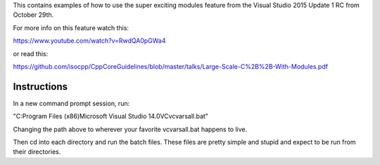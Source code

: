 This contains examples of how to use the super exciting modules feature from
the Visual Studio 2015 Update 1 RC from October 29th.

For more info on this feature watch this:

https://www.youtube.com/watch?v=RwdQA0pGWa4

or read this:

https://github.com/isocpp/CppCoreGuidelines/blob/master/talks/Large-Scale-C%2B%2B-With-Modules.pdf


Instructions
------------

In a new command prompt session, run:

"C:\Program Files (x86)\Microsoft Visual Studio 14.0\VC\vcvarsall.bat"

Changing the path above to wherever your favorite vcvarsall.bat happens to live.

Then cd into each directory and run the batch files. These files are pretty
simple and stupid and expect to be run from their directories.
